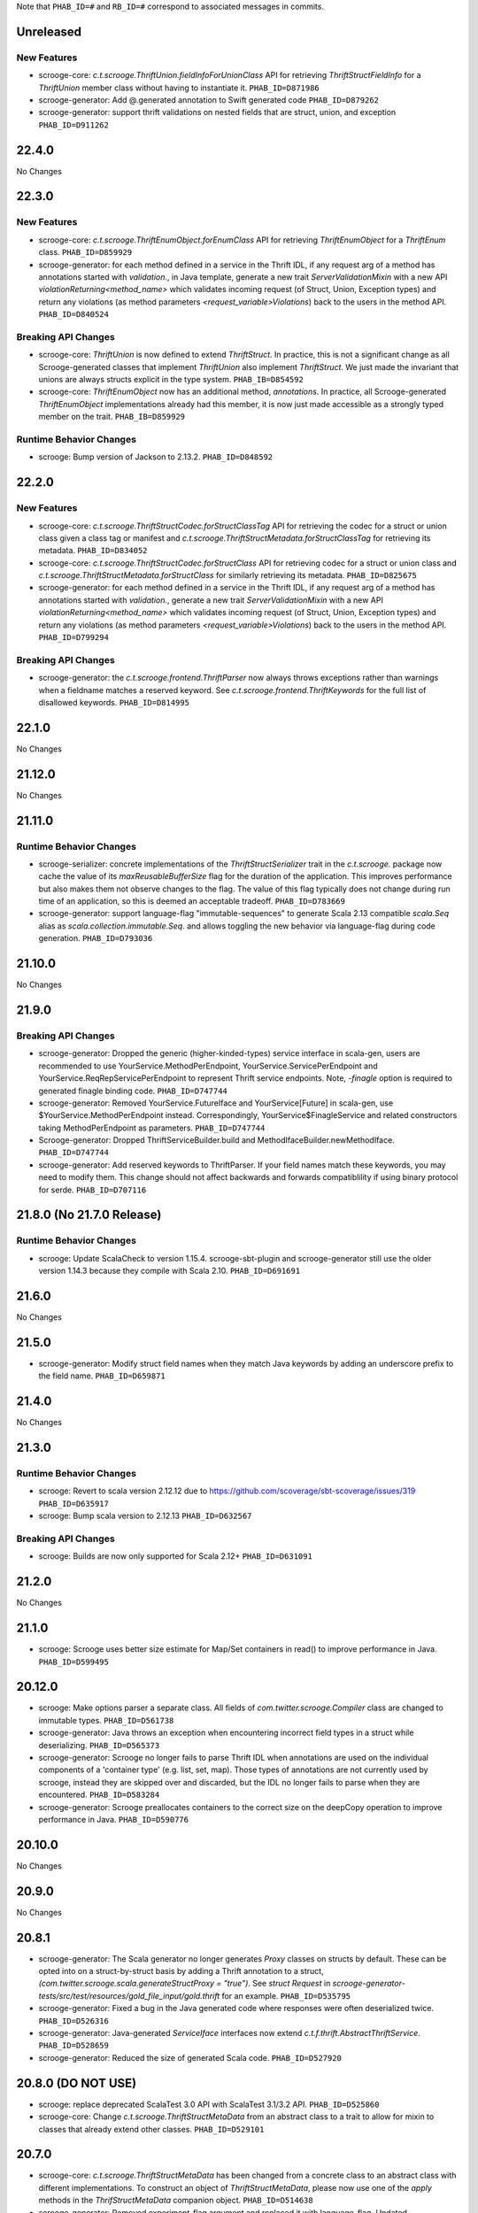 .. Author notes: this file is formatted with restructured text
  (http://docutils.sourceforge.net/docs/user/rst/quickstart.html)
  as it is included in Scrooge's user's guide.

Note that ``PHAB_ID=#`` and ``RB_ID=#`` correspond to associated messages in commits.

Unreleased
----------

New Features
~~~~~~~~~~~~

* scrooge-core: `c.t.scrooge.ThriftUnion.fieldInfoForUnionClass` API for retrieving
  `ThriftStructFieldInfo` for a `ThriftUnion` member class without having to instantiate
  it. ``PHAB_ID=D871986``

* scrooge-generator: Add @.generated annotation to Swift generated code ``PHAB_ID=D879262``

* scrooge-generator: support thrift validations on nested fields that are struct, union, and
  exception ``PHAB_ID=D911262``

22.4.0
------

No Changes

22.3.0
------

New Features
~~~~~~~~~~~~

* scrooge-core: `c.t.scrooge.ThriftEnumObject.forEnumClass` API for retrieving
  `ThriftEnumObject` for a `ThriftEnum` class. ``PHAB_ID=D859929``

* scrooge-generator: for each method defined in a service in the Thrift IDL, if any request arg
  of a method has annotations started with `validation.`, in Java template, generate a new trait
  `ServerValidationMixin` with a new API `violationReturning<method_name>` which validates incoming
  request (of Struct, Union, Exception types) and return any violations (as method parameters
  `<request_variable>Violations`) back to the users in the method API. ``PHAB_ID=D840524``

Breaking API Changes
~~~~~~~~~~~~~~~~~~~~

* scrooge-core: `ThriftUnion` is now defined to extend `ThriftStruct`. In practice,
  this is not a significant change as all Scrooge-generated classes that
  implement `ThriftUnion` also implement `ThriftStruct`. We just made the
  invariant that unions are always structs explicit in the type system.
  ``PHAB_IB=D854592``

* scrooge-core: `ThriftEnumObject` now has an additional method, `annotations`.
  In practice, all Scrooge-generated `ThriftEnumObject` implementations already
  had this member, it is now just made accessible as a strongly typed member on
  the trait.
  ``PHAB_IB=D859929``

Runtime Behavior Changes
~~~~~~~~~~~~~~~~~~~~~~~~

* scrooge: Bump version of Jackson to 2.13.2. ``PHAB_ID=D848592``

22.2.0
------

New Features
~~~~~~~~~~~~

* scrooge-core: `c.t.scrooge.ThriftStructCodec.forStructClassTag` API for retrieving
  the codec for a struct or union class given a class tag or manifest and
  `c.t.scrooge.ThriftStructMetadata.forStructClassTag` for retrieving its metadata.
  ``PHAB_ID=D834052``

* scrooge-core: `c.t.scrooge.ThriftStructCodec.forStructClass` API for retrieving codec
  for a struct or union class and `c.t.scrooge.ThriftStructMetadata.forStructClass` for
  similarly retrieving its metadata. ``PHAB_ID=D825675``

* scrooge-generator: for each method defined in a service in the Thrift IDL, if any request arg
  of a method has annotations started with `validation.`, generate a new trait
  `ServerValidationMixin` with a new API `violationReturning<method_name>` which validates incoming
  request (of Struct, Union, Exception types) and return any violations (as method parameters
  `<request_variable>Violations`) back to the users in the method API. ``PHAB_ID=D799294``

Breaking API Changes
~~~~~~~~~~~~~~~~~~~~
* scrooge-generator: the `c.t.scrooge.frontend.ThriftParser` now always throws exceptions 
  rather than warnings when a fieldname matches a reserved keyword. See 
  `c.t.scrooge.frontend.ThriftKeywords` for the full list of disallowed 
  keywords. ``PHAB_ID=D814995``

22.1.0
------

No Changes

21.12.0
-------

No Changes

21.11.0
-------

Runtime Behavior Changes
~~~~~~~~~~~~~~~~~~~~~~~~

* scrooge-serializer: concrete implementations of the `ThriftStructSerializer`
  trait in the `c.t.scrooge.` package now cache the value of its `maxReusableBufferSize`
  flag for the duration of the application. This improves performance but also makes them
  not observe changes to the flag. The value of this flag typically does not change during
  run time of an application, so this is deemed an acceptable tradeoff. ``PHAB_ID=D783669``

* scrooge-generator: support language-flag "immutable-sequences" to generate Scala 2.13 compatible
  `scala.Seq` alias as `scala.collection.immutable.Seq`. and allows toggling the new behavior via
  language-flag during code generation. ``PHAB_ID=D793036``

21.10.0
-------

No Changes

21.9.0
------

Breaking API Changes
~~~~~~~~~~~~~~~~~~~~

* scrooge-generator: Dropped the generic (higher-kinded-types) service interface in scala-gen,
  users are recommended to use YourService.MethodPerEndpoint, YourService.ServicePerEndpoint
  and YourService.ReqRepServicePerEndpoint to represent Thrift service endpoints. Note,
  `-finagle` option is required to generated finagle binding code. ``PHAB_ID=D747744``

* scrooge-generator: Removed YourService.FutureIface and YourService[Future] in scala-gen,
  use $YourService.MethodPerEndpoint instead. Correspondingly, YourService$FinagleService and
  related constructors taking MethodPerEndpoint as parameters. ``PHAB_ID=D747744``

* Scrooge-generator: Dropped ThriftServiceBuilder.build and MethodIfaceBuilder.newMethodIface.
  ``PHAB_ID=D747744``

* scrooge-generator: Add reserved keywords to ThriftParser. If your field names match
  these keywords, you may need to modify them. This change should not affect backwards
  and forwards compatiblility if using binary protocol for serde. ``PHAB_ID=D707116``

21.8.0 (No 21.7.0 Release)
--------------------------

Runtime Behavior Changes
~~~~~~~~~~~~~~~~~~~~~~~~

* scrooge: Update ScalaCheck to version 1.15.4. scrooge-sbt-plugin and
  scrooge-generator still use the older version 1.14.3 because they compile
  with Scala 2.10.  ``PHAB_ID=D691691``

21.6.0
------

No Changes

21.5.0
------

* scrooge-generator: Modify struct field names when they match Java keywords by adding
  an underscore prefix to the field name. ``PHAB_ID=D659871``

21.4.0
------

No Changes

21.3.0
------

Runtime Behavior Changes
~~~~~~~~~~~~~~~~~~~~~~~~

* scrooge: Revert to scala version 2.12.12 due to https://github.com/scoverage/sbt-scoverage/issues/319
  ``PHAB_ID=D635917``

* scrooge: Bump scala version to 2.12.13 ``PHAB_ID=D632567``

Breaking API Changes
~~~~~~~~~~~~~~~~~~~~

* scrooge: Builds are now only supported for Scala 2.12+ ``PHAB_ID=D631091``


21.2.0
------

No Changes

21.1.0
------

* scrooge: Scrooge uses better size estimate for Map/Set containers in read()
  to improve performance in Java. ``PHAB_ID=D599495``

20.12.0
-------

* scrooge: Make options parser a separate class. All fields of `com.twitter.scrooge.Compiler` class
  are changed to immutable types. ``PHAB_ID=D561738``

* scrooge-generator: Java throws an exception when encountering incorrect field
  types in a struct while deserializing. ``PHAB_ID=D565373``

* scrooge-generator: Scrooge no longer fails to parse Thrift IDL when annotations are used
  on the individual components of a 'container type' (e.g. list, set, map). Those types of
  annotations are not currently used by scrooge, instead they are skipped over and discarded,
  but the IDL no longer fails to parse when they are encountered. ``PHAB_ID=D583284``

* scrooge-generator: Scrooge preallocates containers to the correct size on the deepCopy
  operation to improve performance in Java. ``PHAB_ID=D590776``

20.10.0
-------

No Changes

20.9.0
------

No Changes

20.8.1
------

* scrooge-generator: The Scala generator no longer generates `Proxy` classes
  on structs by default. These can be opted into on a struct-by-struct
  basis by adding a Thrift annotation to a struct,
  `(com.twitter.scrooge.scala.generateStructProxy = "true")`. See `struct Request`
  in `scrooge-generator-tests/src/test/resources/gold_file_input/gold.thrift`
  for an example. ``PHAB_ID=D535795``

* scrooge-generator: Fixed a bug in the Java generated code where responses were
  often deserialized twice. ``PHAB_ID=D526316``

* scrooge-generator: Java-generated `ServiceIface` interfaces now extend
  `c.t.f.thrift.AbstractThriftService`. ``PHAB_ID=D528659``

* scrooge-generator: Reduced the size of generated Scala code. ``PHAB_ID=D527920``

20.8.0 (DO NOT USE)
-------------------

* scrooge: replace deprecated ScalaTest 3.0 API with ScalaTest 3.1/3.2 API. ``PHAB_ID=D525860``

* scrooge-core: Change `c.t.scrooge.ThriftStructMetaData` from an abstract class to a trait
  to allow for mixin to classes that already extend other classes. ``PHAB_ID=D529101``

20.7.0
------

* scrooge-core: `c.t.scrooge.ThriftStructMetaData` has been changed from a concrete
  class to an abstract class with different implementations. To construct an object
  of `ThriftStructMetaData`, please now use one of the `apply` methods in the
  `ThrifStructMetaData` companion object. ``PHAB_ID=D514638``

* scrooge-generator: Removed experiment-flag argument and replaced it with
  language-flag. Updated GeneratorFactory object and trait to match. ``PHAB_ID=D508950``

20.6.0
------

No Changes

20.5.0
------

No Changes

* scrooge: Update `sbt-bintray` plugin to 0.5.6 which supports passing environment
  variables `BINTRAY_USER` and `BINTRAY_PASS` for username and password credentials
  respectively. ``PHAB_ID=D478276``

* scrooge-generator: Close open files in Importer. ``PHAB_ID=D485588``

20.4.1
------

* scrooge-generator: Respect the proper order of separators in function declarations.
  ``PHAB_ID=D467476``

* scrooge-generator: Optimized generated Scala code for compile time and smaller bytecode.
  Companion objects for thrift enum traits are no longer case objects. ``PHAB_ID=D454297``

20.4.0 (DO NOT USE)
-------------------

No Changes

20.3.0
------

* scrooge-generator: Add the ability to use a type in a file before you declare it.
  ``PHAB_ID=D441871``

20.2.1
------

* scrooge-linter: Removed the `TransitivePersistence` and `DocumentedPersisted` lint rules,
  as they aren't useful outside of Twitter. ``PHAB_ID=D433359``

* scrooge-linter: Added the ability to load additional `LintRule` implementations dynamically
  via `com.twitter.app.LoadService`.  ``PHAB_ID=D433359``

20.1.0
------

* scrooge-core: Remove deprecated `ServiceIfaceServiceType` and `toServiceIfaceService`.
  ``PHAB_ID=D418999``

19.12.0
-------

No Changes

19.11.0
-------

* scrooge: Add initial support for JDK 11 compatibility. ``PHAB_ID=D365075``

* scrooge-core: Add StructBuilderFactory to `c.t.scrooge.ThriftStruct` for Scala generated code. ``PHAB_ID=D383568``

19.10.0
-------

* scrooge-generator: Make isset BitSet final in Java generated thrift classes. ``PHAB_ID=D374553``

* scrooge-generator: Return Nil for exceptionFields when no exceptions declared in Scala service. ``PHAB_ID=D374436``

* scrooge-generator: Use empty instances as defaults for Seq, Map, Set for Scala generated code. ``PHAB_ID=D375306``

* scrooge-generator: Use wrapper class valueOf in apachejavagen's getFieldValue. ``PHAB_ID=D374413``

* scrooge-linter: Warn when function names are reserved words. Add support for reserved
  words in Javascript and Go. ``PHAB_ID=D379008``

* scrooge-core: Add annotations method to `c.t.scrooge.ThriftEnum` to make the
  annotations more accessible in (only) the Scala generated code. ``PHAB_ID=D380663``

19.9.0
------

* scrooge-generator: Introduce i8 type identifier as an alias for byte type. ``PHAB_ID=D351820``

19.8.0
------

* scrooge-generator: The deprecated `ReqRepThriftServiceBuilder` has been
  removed. ``PHAB_ID=D345740``

19.7.0
------

* scrooge-generator: A deprecated `$FinagleClient` constructor which does not
  use `RichClientParam` has been removed. ``PHAB_ID=D335831``

19.6.0
------

No Changes

19.5.1
------

No Changes

19.5.0
------

* scrooge-generator: Extensions of (ReqRep)ServicePerEndpoint now provide a proper `filtered`
  method by default. ``PHAB_ID=D309920``

19.4.0
------

No Changes

19.3.0
------

No Changes

19.2.0
------

No Changes

19.1.0
------

* Update asm, cglib, jmock dependencies ``PHAB_ID=D250175``

* scrooge-generator: Add an `immutable` argument to `Generator#genType` that makes it easier to use
  immutable types when generating constants. ``PHAB_ID=D270863``

18.12.0
-------

* scrooge-generator: Set a `LocalContext` value with the current Thrift method in the
  generated Java and Scala code such that the application `Service[-R, +R]` being executed has
  access to information about the current Thrift method being invoked. ``PHAB_ID=D241295``

18.11.0
-------

* scrooge-generator: Allow for `Filter.TypeAgnostic` filters to be applied to a generated
  Java `Service` via a new constructor that takes an additional argument of a `Filter.TypeAgnostic`.
  This filter is then applied per generated method service. ``PHAB_ID=D235709``

18.10.0
-------

* scrooge: Add type annotations to public members in generated code.
  ``PHAB_ID=D229710``

18.9.1
------

* scrooge: Finally remove `maven.twttr.com` as a dependency or plugin repository. With
  the update to a more recent libthrift dependency, this should no longer be necessary.
  ``PHAB_ID=D219665``

18.9.0
------

New Features
~~~~~~~~~~~~

* scrooge-generator: Scala and Java generated Thrift exceptions now
  implement `c.t.f.FailureFlags`. This allows exceptions to carry
  Finagle metadata such as non-retryable. ``PHAB_ID=D204132``

18.8.0
------

* scrooge-core: Add interface for Scala generated Enum objects. ``PHAB_ID=D197147``

* scrooge-core: Trait `c.t.scrooge.ThriftService` is now `c.t.finagle.thrift.ThriftServiceMarker`.
  Scrooge generated service objects now all inherit from `c.t.finagle.thrift.ThriftService`. Also,
  the `AsClosableMethodName` string was formerly part of `c.t.finagle.thrift.ThriftService`, but
  now is defined in the c.t.scrooge package object.
  ``PHAB_ID=D180341``

* scrooge-generator: Thrift service objects now contain `unsafeBuildFromMethods`, which constructs
  a `ReqRepServicePerEndpoint` from a map of
  `ThriftMethod -> ThriftMethod.ReqRepServicePerEndpointServiceType`. It is unsafe because the
  types are not checked upon service construction, only when a request is attempted.
  ``PHAB_ID=D180341``

18.7.0
------

* scrooge-adaptive: Turn the scrooge-adaptive back on as default in ScroogeRunner. `PHAB_ID=D187772``

18.6.0
------

No Changes

18.5.0
------
* scrooge-generator: Add support for construction_required fields in cocoa. ``PHAB_ID=D163127``
* scrooge-generator: Add cocoa initializer for each field in union. ``PHAB_ID=D156591``
* scrooge-generator: Add support for empty struct in cocoa. ``PHAB_ID=D156539``
* scrooge-generator: Fix setter bug for non-primitive type in cocoa. ``PHAB_ID=D156605``

* scrooge-adaptive: Turn the scrooge-adaptive off as default in ScroogeRunner due to
  incompatibility with sbt > 1.0.2. ``PHAB_ID=D163144``

18.4.0
------

* scrooge-generator: Add support for construction_required fields. Add a validateNewInstance method
  to all generated scala companion objects. ``PHAB_ID=D148841``

* scrooge-core: Check for corruption in size meta field of container and throw
  an exception if size is found corrupted. ``PHAB_ID=D150057``
* scrooge: Upgrade libthrift to 0.10.0. ``PHAB_ID=D124620``


18.3.0
------

* scrooge-generator: Add support for mutually recursive structs. ``PHAB_ID=D134470``

18.2.0
------

* scrooge-generator: Add `asClosable` method to `ServicePerEndpoint` and
  `ReqRepServicePerEndpoint` interfaces as well. ``PHAB_ID=D134171``

* scrooge-generator: Remove unused `functionToService` and `serviceToFunction`
  methods along with `ServiceType` and `ReqRepServiceType` type aliases in
  order to simplify code generation.

  NOTE: This functionality can be manually replicated by users if/when needed
  to convert between a Function1 and a Finagle `Service`. ``PHAB_ID=D132171``

* scrooge-generator: Scala generated client now has a asClosable method returns c.t.u.Closable,
  client now can be closed by calling `client.asClosable.close`. Note that `asClosable` won't be
  generated if it is also defined by the user. ``PHAB_ID=D129645``

* scrooge-generator: Renamed subclasses of `com.twitter.scrooge.RichResponse`:
  `ProtocolExceptionResponse`, `SuccessfulResponse`, and `ThriftExceptionResponse`.
  These case classes are for representing different response types and should be only
  used by the generated code. ``PHAB_ID=D132202``

18.1.0
------

* scrooge-generator: Update `c.t.fingale.thrit.service.MethodPerEndpointBuilder`
  to build `MethodPerEndpoint` types. Add new `ThriftServiceBuilder` for
  building the higher-kinded form from a `ServicePerEndpoint`. Users should
  prefer using the `MethodPerEndpointBuilder`. ``PHAB_ID=D127538``

* scrooge-generator: Add more metadata to generated java objects ``PHAB_ID=D122997``
  Includes:

  * struct and field annotations from the idl files
  * which fields have default values
  * which field values of TType.STRING are actually binary fields

* scrooge: Add support for `scrooge.Request` and `scrooge.Response`
  types in generated `ThriftMethod` code. ``PHAB_ID=D122767``

17.12.0
-------

* scrooge: Introduce `scrooge.Request` and `scrooge.Response` envelopes which
  are used in `ReqRepServicePerEndpoint` interfaces and associated code. The
  scrooge `Request` and `Response` allow for passing "header" information (via
  ThriftMux Message contexts) between clients and servers. For instance, a
  server can implement a `ReqRepServicePerEndpoint`, and set response headers
  along with a method response, e.g.,

  .. code-block:: scala

     class MyService extends MyService.ReqRepServicePerEndpoint {

       def foo: Service[Request[Foo.Args], Response[Foo.SuccessType]] = {
         Service.mk[Request[Foo.Args], Response[Foo.SuccessType]] { request: Request[Foo.Args] =>
           val result = ... // computations
           Future
             .value(
               Response(
                 headers = Map("myservice.foo.header" -> Seq(Buf.Utf8("value1"))),
                 result)
         }
       }
     }

  This `ServicePerEndpoint` can then be served using `ThriftMux`:

  .. code-block:: scala

     ThriftMux.server.serveIface(":9999", new MyService().toThriftService)

  These response headers will be transported as `Mux#contexts` to the client. If
  the client is using the client-side `ReqRepServicePerEndpoint` it will be able
  to read the headers from the returned `Response` directly. E.g.,

  .. code-block:: scala

     val client = ThriftMux.client.reqRepServicePerEndpoint[MyService.ReqRepServicePerEndpoint]

     val response: Response[Foo.SuccessType] = Await.result(client.foo(..))

     if (response.headers.contains("myservice.foo.header")) {
       ...

  Users can also choose to wrap the `ReqRepServicePerEndpoint` with a `MethodPerEndpoint`
  via `ThriftMux.client.reqRepMethodPerEndpoint(reqRepServicePerEndpoint)` in order to
  deal with methods instead of services. See the scrooge documentation for more information.
  ``PHAB_ID=D107397``

17.11.0
-------

* scrooge-generator: Deprecated some scala generated classes and use new ones

  * `FutureIface`         -> `MethodPerEndpoint`,
  * `MethodIface`         -> `MethodPerEndpoint.apply()`,
  * `MethodIfaceBuilder`  -> `MethodPerEndpointBuilder`,
  * `BaseServiceIface`    -> `ServicePerEndpoint`,
  * `ServiceIface`        -> `ServicePerEndpoint`,
  * `ServiceIfaceBuilder` -> `ServicePerEndpointBuilder`.

  To construct a client use `c.t.f.ThriftRichClient.servicePerEndpoint` instead of
  `newServiceIface`, to convert `ServicePerEndpoint` to `MethodPerEndpoint` use
  `c.t.f.ThriftRichClient.methodPerEndpoint` instead of `newMethodIface`. ``PHAB_ID=D105791``

* scrooge-generator: (BREAKING API CHANGE) Change the java generator to no longer
  generate files with `org.slf4j` imports and remove limited usage of `org.slf4j`
  Logger in generated services. ``PHAB_ID=D108113``


17.10.0
-------

* From now on, release versions will be based on release date in the format of
  YY.MM.x where x is a patch number. ``PHAB_ID=D101244``

* scrooge-generator: For generated scala $FinagleService, moved per-endpoint statsFilter to the
  outermost of filter chain so it can capture all exceptions, added per-endpoint response
  classification in statsFilter. ``PHAB_ID=D100649``

* scrooge-generator: Generated scala $FinagleClient takes a `RichClientParam` for all
  configuration params, such as `TProtocolFactory`, `ResponseClassifier`, `maxReusableBufferSize`,
  and `StatsReceiver`, $FinagleService takes a `RichServerParam`. ``PHAB_ID=D83190``

* scrooge-sbt-plugin: Renamed ScroogeSBT.thriftConfig to ScroogeSBT.ThriftConfig for
  sbt 1.0.0.  ``PHAB_ID=D101910``

4.20.0
------

No Changes

4.19.0
------
* scrooge-generator: Generated scala/java code now is using `serviceMap` instead of `functionMap`
  for Finagle services' method implementation. ``PHAB_ID=D73619`` for scala and
  ``PHAB_ID=D76129`` for java

* scrooge-generator: Generated Java code now is using `c.t.s.TReusableBuffer` to reduce
  object allocations. This in turn adds `scrooge-core` as dependency for generated
  java code. ``PHAB_ID=D60406``

* scrooge-generator: support for thrift struct field doccomments for scala
  generated code ``RB_ID=918179``

* scrooge-generator: The `MethodIface` in generated Scala code implements
  `FutureIface`. It already "was" that type in practice but did not implement
  that trait. ``PHAB_ID=D67289``

* scrooge-generator: Generated Cocoa code now supports modular frameworks and
  removes some compiler warnings about implicit casts. ``PHAB_ID=D74200``

4.18.0
------
* scrooge-generator: Expose some methods of TemplateGenerator as static methods ``PHAB_ID=D60494``

* scrooge-generator-tests: Add ability for langauge implementations outside of scrooge directory
  to use GoldFileTest, expose generated files to subclasses of GoldFileTest, add option to keep
  generated files for debugging. ``PHAB_ID=D60494``

* scrooge-adaptive: Add support for adaptive decoding, that learns
  from field access patterns and optimizes the decoder to cheaply
  skip over unused fields. ``RB_ID=908416``

* scrooge-generator: Scala code generation support for annotations on enums ``RB_ID=917467``

4.17.0
------

* scrooge-core: To reduce object allocations, `c.t.s.TFieldBlob` now uses `c.t.io.Buf`,
  and add `c.t.s.TReusableBuffer` for providing thread-safe reusable buffer. ``RB_ID=914874``

* scrooge-core: Add dependency on util-core. ``RB_ID=914874``

4.16.0
------

No Changes

4.15.0
------

* scrooge-core: `c.t.s.ThriftUnion` adds methods `containedValue` and
  `unionStructFieldInfo`. These were already a part of the generated Scala
  implementations for unions, but now it is defined on the trait. ``RB_ID=909576``

* scrooge-core: Removed `c.t.s.ThriftStructCodec` deprecated `encoder`
  and `decoder` methods. Use `encode` and `decode` instead. ``RB_ID=909714``

* scrooge-core: Remove deprecated `encoder` and `decoder` methods
  from `c.t.s.ThriftStructCodec`. Use `encode` and `decode` instead.
  ``RB_ID=909714``

* scrooge-generator: Add parsing, AST, and Scala code generation
  support for annotations on enums, enum fields, services, and
  service methods. ``RB_ID=908556``
* scrooge-generator: Fix default values for collections in scala bindings ``RB_ID=908152``
* scrooge-generator: MethodIfaceBuilder#newMethodIface now returns
  a MethodIface. ``RB_ID=907700``

* scrooge-generator: Scala's types for ServiceIfaces are now a `Service` from
  `ThriftMethod.Args` to `ThriftMethod.SuccessType`, instead of `ThriftMethod.Args`
  to `ThriftMethod.Result`. This is a breaking API change though it should generally
  be easy to adapt existing code to it. ``RB_ID=908846``

4.14.0
------

No Changes

4.13.0
------

* scrooge-linter: Add thrift definition linter warnings if generated
  thrift will exceed JVM HotSpot ClipInlining check.
  ``RB_ID=896379``

4.12.0
------

* scrooge-generator: Remove check for 22 args when generating scala
  ServiceIface. Now that we no longer support Scala 2.10 we can always
  generate a case class for the generated scala ServiceIface.
  ``RB_ID=882203``
* scrooge-generator: Don't allow Structs and Typedefs with the same
  identifier. Structs and typedefs should not have the same name. This
  makes it difficult to properly support self-referencing types.
  ``RB_ID=881684``
* scrooge-generator: Fix pathological case for self-referencing
  types with Java generation. ``RB_ID=880813``

4.11.0
------

* scrooge-generator: Add support for self-referencing types from
  `pinsri` via https://github.com/twitter/scrooge/pull/244
  ``RB_ID=873802``

* scrooge: Remove unmaintained bin/ directory. ``RB_ID=873411``

4.10.0
------

No Changes

4.9.0
------

* scrooge-core: `c.t.scrooge.TReusableMemoryTransport` now uses TUnboundedByteArrayOutputStream
  instead of TByteArrayOutputStream to avoid buffer reallocation on reset.

4.8.0
------

Breaking API Changes
~~~~~~~~~~~~~~~~~~~~

* scrooge-sbt-plugin: Allow scrooge to build bindings for more than one
  language. To reflect this, `ScroogeSBT.autoImport.scroogeLanguage` has been
  renamed to `scroogeLanguages` and is now a `SettingKey[Seq[String]]`
  instead of a `SettingKey[String].` ``RB_ID=846198``

* Builds are now only for Java 8 and Scala 2.11. See the
  `blog post <https://finagle.github.io/blog/2016/04/20/scala-210-and-java7/>`_
  for details. ``RB_ID=828898``

4.7.0
-----

* scrooge-core, scrooge-generator: `c.t.scrooge.ThriftEnum` now includes an
  `originalName` method which represents the name as defined in the Thrift
  IDL file. ``RB_ID=820075``

4.6.0
-----

* scrooge-ostrich: Removed scrooge-ostrich module
* scrooge-runtime: Deleted unnecessary scrooge-runtime module
* scrooge-generator: Remove broken experimental-java generator.

4.5.0
-----

* scrooge: Improve implementation of service#FunctionType

4.4.0
-----

* NOT RELEASED

4.3.0
-----

* scrooge: Rename __ServiceIface to BaseServiceIface
* scrooge: Add methods for converting between function and service implementations of ThriftMethods.

4.2.0
-----

* bump finagle version to 6.30

4.1.0
-----

* bump finagle version to 6.29

4.0.0
-----

* scrooge: Scrooge 4.0.0 includes backward compatibility patches for Finagle service per endpoint generation. This allows using Thrift endpoints as Finagle Services and combining them with Filters.

3.x
-----

3.20.0
------

* scrooge: Generate a finagle Service per thrift method (Service interface)

3.19.0
------
* scrooge: Performance improvements and bug fixes.
* scrooge-sbt-plugin: Add output language support in scrooge-sbt-plugin.

3.18.1
------
* scrooge-maven-plugin: Fix bug with plugin parameters.

3.18.0
------
* scrooge: Support ignoring unknown enum ids.
* scrooge: Output full exception chain in client stats.
* scrooge: Add union metadata to generated scala code.
* scrooge-maven-plugin: Resolve IDLs transitively; deprecate the dependencyIncludes option.
* scrooge-sbt-plugin: Add thrift files to published artifact in sbt-plugin.
* scrooge-sbt-plugin: Upgrade to autoPlugin.

3.17.0
------

* scrooge: add is required to ThriftStructFieldInfo.
* scrooge minor docs update: add logo and short description.
* scrooge-serializer: Remove dependency on scrooge-runtime.
* scrooge: Cache mustache resources to improve generation performance.
* scrooge: Disallow identifiers that are thrift keywords.
* scrooge: Remove SafeVarargs for JDK 6 compatibility.

3.16.6
------

* scrooge-core: Added scala 2.11 support
* scrooge-core: scrooge: add .withoutPassthrough method that recursively removes passthrough fields
* scrooge-doc: Fix formatting in the CLI help page.
* scrooge-linter: Cleaner logging and options.
* scrooge-linter: remove invalid CONFIG.ini.
* scrooge: prefer Protocols.binaryFactory over TBinaryProtocol.Factory

3.16.3
------

* scrooge-core: Add union metadata for reflection
* scrooge-doc: Clarify docs on CLI usage
* scrooge-generator: Fix error message for missing required field
* scrooge-generator: Modify compiler to accept a Scaladoc comment at the end of Thrift file
* scrooge-generator: Normalize scalatest versions between poms and 3rdparty
* scrooge-generator: Stricter checks for invalid Thrift filenames
* scrooge-ostrich: Default to using `Protocols.binaryFactory`

3.16.1
------

* release finagle v6.18.0
* release util v6.18.0
* scrooge-linter: Fix multiple arguments to linter + pants/mvn fixes
* scrooge: Separate flow for linter
* scrooge: Skip includes when linting

3.16.0
------

* Upgrade dependencies to latest versions
* scrooge: Move scrooge-linter into scrooge
* scrooge: Add SimpleID.originalName for enum fields.

3.15.0
------

* scrooge: Bumping finagle to 6.16.0
* scrooge: Bump util to 6.16.1-SNAPSHOT

3.14.1
------

* scrooge-generator: Allow union field names to match struct names

3.14.0
------

* scrooge: Use scala.Option in all com.twitter.scrooge files to avoid conflict with com.twitter.scrooge.Option
* scrooge: Allow for Longs as const values
* scrooge: Make mustache parser threadsafe
* scrooge: Removing scrooge-generated null checks for primitive Scala types
* scrooge-ostrich: Add a flag for enabling ThriftMux

3.13.2
------

* scrooge: bump finagle + util versions

3.13.1
------

* scrooge-generator: Use OutputSreamWriter to write non ascii characters correctly.

3.13.0
------

* scrooge: add sbt 0.13 variant of scrooge-sbt-plugin
* scrooge: Add scrooge/scrooge-generator/BUILD
* scrooge: enable structs for the RHS of consts in scala
* scrooge: handle all shapes of RHS structs
* scrooge: scrooge: expose IDL annotations in generated structs
* scrooge: scrooge: throw an error when reading a field with the wrong type
* scrooge: Test uses of scala.Product are fully qualified
* scrooge: Thrift structs with fields named "n" can't use productElement to get that field
* scrooge: upgrade finagle to 6.13.1
* scrooge: upgrade util to 6.13.2

3.12.3
------

* scrooge: add the thrift root to the list of includes for scrooge
* scrooge: Automatically whitelist all idl jar dependencies
* scrooge: fixed issue when default value is enum from other namespace where namespace is missing in generated code
* scrooge: Update mustache to 0.8.13
* scrooge: update util to 6.12.0
* scrooge: update finagle to 6.12.1
* scrooge: update util to 6.12.1
* scrooge: add extra fields to generated companion object for reflection use
* scrooge: capture unknown union values as its own value (THRIFT-99)
* scrooge: Update scrooge to remove date from Generated annotation so generated code is reproducible.

3.12.2
------

* scrooge: Added missing writeFieldEnd() for passthrough fields
* scrooge: Bump finagle to 6.11.1
* scrooge: Bump util to 6.11.1
* scrooge: WriteFieldStop during transfer

3.12.1
------

* scrooge: properly handle field annotations

3.12.0
------

* scrooge: use a TReusableMemoryTransport in finagle services
* Bump guava to 15.0
* scrooge-generator: trim some allocations from generated scala code
* scrooge: use scalatest, remove specs
* added scala namespace to demo
* Rm all imports of `scala.Some`

3.11.2
------

* scrooge: bump finagle to 6.10.1-SNAPSHOT, util to 6.10.1-SNAPSHOT
* scrooge-generator: Attach thrift annotations to generated AST
* scrooge-generator: Ensure enums with values of the same name will compile
* scrooge-maven-plugin: Overwrite and warn if the current file is older

3.11.1
------

* scrooge: bump finagle version to 6.8.0
* scrooge: bump util version to 6.8.0
* scrooge: secondary struct class constructors without _passthroughFields for backwards compatibility
* scrooge-generator: fixed comment parsing bug

3.11.0
------

* scrooge-generator: simplify synthesized structs For synthesized service method arg and results structs
* scrooge-generator: special, scrooge-only syntax for scala namespace
* scrooge-generator: don't backquote scala identifiers in Enum.valueOf string constants

3.10.2
------

* scrooge-generator: produce slimmer code, remove _passthroughFields from object apply method

3.10.1
------

* scrooge-generator: default passthrough value, valid method names.

3.10.0
------

* scrooge-serializer: simpler BinaryThriftStructSerializer builder
* scrooge-maven-plugin: check for null from Artifact.getDependencyTrail

3.9.2
-----

* scrooge: support larger structs
* scrooge: allow oneway
* scrooge: always generate passthrough code

3.9.1
-----

* scrooge-generator: remove deprecation warnings removed deprecation warnings for FutureIface, FinagledClient, and FinagledServer. Since Jeff is working on finagle-free code generation, there is no good reason to push people off of these classes onto the replacements I added, only to deprecate those classes in the near future.
* scrooge-generator: fixed imports for union

3.9.0
-----

* scrooge use scala option in metadata
* provide type parameters in metadata
* automatically whitelist all idl jar dependencies
* fix scrooge build properties
* bump finagle to 6.6.3-SNAPSHOT
* scrooge: support backslash escapes
* bump poms to finagle 6.6.1-SNAPSHOT
* bump util to 6.5.1-SNAPSHOT

3.8.0
-----

* scrooge: passthrough field improvements
* Scrooge doesn't title case extended services properly
* update scrooge demo
* fix test breakage on sbt

3.7.0
-----

* scrooge-serializer: tighten up dependencies scrooge-serializer only needs to depend on scrooge-core, not scrooge-runtime (the pants BUILD file already did this).
* We think that mustache actually handles the escaping so that this additional escaping is not needed.
* bump util to 6.4.1-SNAPSHOT
* scrooge-runtime => scrooge-core
* properly qualify service parents
* scrooge-ostrich: add thriftProtocolFactory as val The generated ThriftServer class has a thriftProtocolFactory field that some subclasses use.
* scrooge: removed ostrich generation.
* remove use of deprecated generated ostrich ThriftServer

3.6.0
-----

* scrooge-generator: fixed whitespace eating in strings ThriftParser extends RegexParsers.
* scrooge-generator: Fixup java codegen issues surfaced by converting ads:ad-review-tests in science to scrooge.
* scrooge-generator: add support for scala namepsace
* scrooge-generator: Need to filter out items that are not set when rendering default struct values.
* scrooge-maven-plugin: Make scrooge plugin find thrift files in idls when run only with reactor projects in a clean env
* scrooge-generator: Allow default struct values in the java generator.
* scrooge-ostrich: search harder for FutureIface
* scrooge-generator: rename Service$ThriftServer to Service$OstrichThriftServer - fixes breakage under scala 2.10 - also removed ostrichService.java which wasn't used
* scrooge-generator: allow trailing comma at the end of a map

3.5.0
-----

* scrooge: breaking out finagle, higher-kinded-type interface
* use apply instead of cons for enum list all
* Cleanup around the TypeResolver
* update ostrich related docs
* scrooge-ostrich This review introduces a new, temporary scrooge subproject, which is intended to help in the migration away from generating ostrich code in scrooge.

3.4.0
-----

* BREAKING: remove list generation from enums (was causing compile errors. will revisit)
* move TypeResolver and ParseException into the frontend package
* create scrooge-core leaving legacy finagle code in scrooge-runtime. (scrooge-runtime will be deprecated soon)
* treat non-letters as case-less
* update docs and release process for twitter-server, scrooge
* BREAKING: move serializer into its own project
* keep the order of the values in the constant map in the parser. Should be a no-op for scala that converts it to a map in the generator
* Remove the tracerFactory usage and use tracer instead.
* create scrooge documentation site
* tiny fix for oneway support

3.3.2
-----

* bugfix: collections of enums now identify as i32 on the wire

3.3.1
-----

* provide a mechanism for dynamicallly pluggable backends
* make enum list of values lazy
* remove the include mapping hack
* fix maven plugin references includes

3.3.0
-----

* Documenation fixes
* fix ThriftStructMetaData use camelCase method names to match generated
  code
* maven-plugin: skip file copy from references if existing file is the
  same
* POTENTIALLY BREAKING CHANGES:
* Identify enum fields as TType.ENUM but maintain backward
  compatibility by identifying them as I32 on the wire
* maven-plugin - do not extract dependencies into their own
  subdirectories

3.2.1
-----

* add list method to enums that lists all values
* bugfix: ThriftUtil was not being imported for services
* add ability to attach additional passthrough fields

3.2.0
-----

* BREAKING CHANGE:
  Make java gen experimental. There are changes coming down the pipe that
  will dramatically refactor java's codegen.

3.1.10
------

* do not use an intermedial `val` for passthroughs. Eliminates the possibility
  of a name collision
* eliminate the possibility of namespace collision for "runtime"
* revert identification of Enums and TType.ENUM (back to I32)
* eliminate all use of ThriftUtil unless it's needed

3.1.9
-----

* bump to util-6.3.6 / finagle-6.5.0
* [EXPERIMENTAL] add ability to pass through additional fields
  enable with --enable-passthrough
* Create the ability to map includes to directories to bridge scrooge2 and
  scrooge3 maven layouts
* show the filename of the file being parsed in error messages
* identify enums as TType.ENUM

3.1.8
-----

* generator: thrift idl containing UTF-8 produces
  java.nio.charset.UnmappableCharacterException
* generator: Replace backslash with forward slash in file URI
* sbt-plugin: Include (and optionally compile) external thrift files.
* generator: remove unnecessary apply method for decode (causes issues with
  named args)

3.1.7
-----

* Use explicit version numbers

3.1.6
-----

* Depend on the latest patch version of util/finagle

3.1.5
-----

* add back the --import-path flag as a deprecation step
* add sbt-plugin
* use maven as the build system for the maven plugin

3.1.2
-----

* BREAKING CHANGE: In the maven plugin: change the dependentConfigs param to dependentIncludes

* optimize empty collections on deserialization
* upgrade to finagle 6.4.0 and util 6.3.4

3.1.1
-----

* BREAKING CHANGE:
  We finally made scrooge-runtime to be backward with Scrooge 2. This requires
  a name change for the ThriftStructCodec. From now on, all objects generated
  by Scrooge 3 will use ThriftStructCodec3.
  This will affect you only if your code is using ThriftStructCodec directly,
  which is not common.
* scrooge now releases jar-with-dependencies
* add language option tag to scrooge-maven-plugin, thanks to @eirslett
* some directory reorganization of the demos

3.1.0
-----

* Dependency changes: now on util/finagle 6.3.0
* demo project now shows how to construct finagle server and client using
  generated code
* --ostrich flag implies --finagle flag

3.0.9
-----

* Remove "provided" scope of finagle in scrooge-runtime. So it brings Finagle
  6.1.0 as transit dependency to your project
* Make the generated Scala code backward compatible with Finagle 5. The impact
  to users on Finagle 6 is that you will see a lot of warnings saying that
  tracerFactory is deprecated.

3.0.8
-----

* When scrooge-maven-plugin extracts Thrift files from a dependency artifact, it
  now puts them in a sub folder named after the artifact id. This way, the user
  project can use same-named Thrift files from different artifacts.
* Title case and camel case more consistent with previous version before 3.0.7
  We still preserve consecutive upper cases but not in an all-up-case string, eg:

::

  TBird (original) -> tBird (camel case) -> TBird (title case)
  HTML (original) -> html (camel case) -> Html (title case)

* Thanks to @erikvanoosten - Finagle client can throw exception on void function.
* Thanks to @brancek - Support documentation on enum values.
* Thanks to @erikvanoosten - Reorganizing test folder, and add Apache standard test

3.0.7
-----

* All on-wire names in the Thrift messages are now consistent with
  Apache generated code. This allows Scrooge generated services to exchange
  Thrift messages with Apache generated services.
* Title case ids now preserve consecutive upper case letters. Eg:

::

  TBird (original) -> Tbird (old) -> TBird (now)

  See test case in scrooge-generator/src/test/scala/com/twitter/scrooge/ASTSpec.scala

* scrooge-maven-plugin now enforces an explicit white list in <dependencyConfig>.
  The old behavior is that if a dependency artifact has a "idl" classifier, we
  will extract thrift files from it to compile. The new behavior is that the
  artifact must be explicitly included in <dependencyConfig>. The dependencies
  here include both direct dependencies(specified in project pom file) and
  indirect dependencies (everything in the dependency tree).
* Now supports "scala" as a namespace scope. It is treated same as "java".
* Now supports "*" as a default namespace scope

3.0.6
-----

* Released a scrooge-maven-plugin, for maven projects to integrate Scrooge in
  their pom files. Also released a demo of how to use scrooge-maven-plugin
* scrooge-runtime is now backward compatible with scrooge-runtime 2.X.X. The
  following classes and methods are deprecated:
* FinagleThriftClient
* FinagleThriftService
* ThriftStructCodec.decoder
* ThriftStructCodec.encoder
* scrooge-runtime now can introspect generated ThriftStruct. See the new
  ThriftStructMetaData class.
* BREAKING: in scrooge-runtime, com.twitter.ScroogeOption is now renamed to
  just Option. This is mainly for Java code. But if you need to use it in
  Scala code, make sure to address ambiguity with scala.Option.
* Updated APIs of scrooge-generator. See com.twitter.scrooge.Compiler class
* Fix the stats reporting for the java scrooge thrift code generation

3.0.5
-----

Bug fixes

* Constant definitions now can be of "set" type.
* Fix letter cases of enum fields(Java uses upper case; Scala uses title case)

Dependencies

* Remove dependency on org.scalatest, com.twitter.scalatest (not in Maven
  Central)
* Update dependency of util/finagle/ostrich to 6.1.0
* Project dependencies are all in Maven Central now. You don't need to have
  access to Twitter internal repository anymore.

3.0.4
-----

Features:

* add --dry-run option to parse and validate source thrift files, reports any
  errors, but does not emit any generated source code. It can be used with
  --gen-file-mapping to get the file mapping

Bug fixes

* union types now can contain primitive types.
* constants defined in the same file now can be referenced.

Dependencies

* Update dependency of util/finagle/ostrich to 6.0.6

3.0.3
-----

* Scrooge artifacts now deploys to Maven central via Sonatype
* Scrooge project builds in Travis CI
* Features
* Fully qualifying ids imported by "include" statements. We don't generate
  "import" statements anymore.
* Remove unnecessary finagle jar dependencies for vanilla generated code.
* Add tests
* non-finagle usage; see NonFinagleSpec.scala
* struct immutability and deep copying; see ImmutableStructSpec.scala
* Bug fixes
* move "validate" method from Scala struct trait to object, so that the thrift
  struct can define a "validate" field without name clashing.

3.0.2
-----

* Adding a "--gen-file-map <path>" option to Scrooge command line. It tells
  what output files each input Thrift files generates, in the following format:

::

  inputPath/input.thrift -> outputPath/Constants.scala
  inputPath/input.thrift -> outputPath/FooStruct.scala

* The generated enums now have a common trait ThriftEnum(defined in
  scrooge-runtime), that allows you to query the name as well as the value of
  the enum field.
* The generated Scala enums now are Java-serializable.
* The generated FinagledClient class takes val arguments to make "service",
  "protocol" accessible:

::

  class FinagledClient(
    val service: ...,
    val protocol: ...,
    val serviceName: ...
    stats: ...
  )

3.0.1
-----

Features and bug fixes

* Doc comments are included in the generated code.
* Generated exception structs now have getMessage() method
* Generate header that emits Scrooge version
* You can now import a directory or a Jar/Zip file through command line
  argument, which will be stored in a chain of paths maintained by Scrooge.
  Then refer to a file using relative path in the thrift "include" statement.
  Scrooge will locate the file in the path chain.
* Introduce a "strict" mode that defaults to on. Unfavored syntax throws an
  exception when "strict" mode is on and prints a warning when it's off. The
  strict mode can be disabled by specifying the "--disable-strict" argument.
* The "oneway" modifier is treated as an OnewayNotSupportedException in strict
  mode and a warning in non-strict mode.
* Support Union types. Given:

::

  union Point {
    1: double x
    2: double y
    3: Color color = BLUE
  }

  // Scrooge generates:
  sealed trait Point
  object Point {
    case class X(x: Double) extends Point
    case class Y(y: Double) extends Point
    case class Count(color: Color = Color.Blue) extends Point
  }

  The "required" and "optional" modifiers in a union type will throw
  exceptions in strict mode and print warnings in non-strict mode.

* Have a common trait ThriftException for all the thrift exception structs.
* Support cross file service inheritance. Now you can do
  include "foo.thrift"
  service MyService extends foo.FooService { ... }
* Bug fix: It couldn't resolve a symbol imported through a relative path and
  threw an UndefinedSymbolException
* Bug fix: namespace aliasing put the parentheses in the wrong place.
* Bug fix: services using binary fields wouldn't compile
* Bug fix: cross-file const referencing didn't work

Implementation updates

* Project structure:
* frontend: Importer and ThriftParser
* mustache: everything related to mustache, including template parser, loader
  and handlebar
* ast: Thrift AST definition
* backend: code generation include various generators and dictionaries to
  hydrate Mustache templates.
* Redefine clear and separate responsibilities of each components:
* Move ID manipulation(concatenation, case conversion, keyword rewriting etc)
  to Generator phase.
* Utilizing Scala static type checking to enforce scoping correctness by
  introducing SimpleID and QualifiedID to AST.
* Enforce dictionary key uniqueness for nested Mustache templates.
* Scrooge project is now on Maven
* Delete obsolete code and tests

Dependencies:

* Upgraded to util 5.3.13, finagle 5.3.30
* Removed dependency on sbt
* Add dependency on maven

3.0.0
-----

* Java code generation is now supported!
* Scala code now generates a set of classes for each struct:
* a base trait
* an immutable case class (used as the default implementation)
* a proxy trait (to make it easy to build proxy classes)
* Moved scrooge-runtime into the same repo with scrooge, which is now called
  scrooge-generator. Both projects will keep version numbers in sync now.
* Changed the way required/optional is treated on fields, and default values,
  to more closely match the way Apache Thrift works. (This is described in
  more detail in a new section of the README.)
* Fixed constant sets.
* Fixed thread safety in finagle ThriftServer.
* Fixed the resolution of #include directives that follow relative paths.
* Removed the finagle dependency from scrooge-runtime so that code generated
  with scrooge can be loosely coupled with finagle, or optionally not depend
  on finagle at all (if you don't build finagle bindings).
* Fixed typedef references that were relative to #included files.
* Made various improvements to the internal template system.
* Fixed test speed by using scrooge to generate code that the tests build
  against, avoiding runtime evaluation.

Dependencies:

* Upgraded to thrift 0.8.0, util 4.0, and finagle 4.0.
* Upgraded to sbt 0.11.2.
* Upgraded to scala 2.9.2.

2.5.4
-----

* Addressed an issue where structs with the same name but from different
  namespaces/packages would conflict. Now using a package alias to
  disambiguate.


2.5.3
-----

* Minor bug fix for serviceName name class with.


2.4.0
-----

* added support for structs with more than 22 fields, which previously was the
  limit as that is the max case-class size in scala. For structs larger than
  this, instead of using case-classes, normal classes are used but with most of
  the case-class boilerplate support code also generated, allowing these structs
  to be used as if they were case-classes. The only exception is that there is
  no unapply method; but do you really want to unapply 23+ fields in a match
  statement?


2.3.1
-----

* thriftProtocolFactory in generated ThriftServer now has
  type of TProtocolFactory, so you can override it with other
  protocol factories.


2.3.0
-----

* You can now override serverBuilder in ThriftServer to provide
  additional server configuration
* The protocol factory to the FinagledClient now has a default
  value of TBinaryProtocol.Factory, which means you don't have
  to specify it when using the default.


2.2.0
-----

* tracerFactory support in ThriftServer.

2.1.0
-----

* Support for tracing in server.

2.0.2
-----

* fixes a bug in which namespace mapping was not applied
  recursively to included documents.


2.0.1
-----

* fixes a bug in which qualified service names from imported
  thrift files were not resolved properly.


2.0.0
-----

* fixes a bug with enum in which the first value was wrong.

1.1.1
-----

* scrooge-runtime-1.0.1
* Each thrift struct companion object now extends ThriftStructCodec
* Correctly resolving enum constants and Const values.
* Title-casing enum value names.
* Added support for namespace renaming from the command line.
